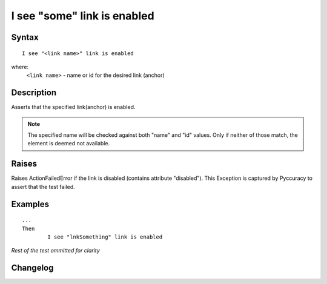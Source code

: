 ============================
I see "some" link is enabled
============================

Syntax
------
::

	I see "<link name>" link is enabled

where:
	``<link name>`` - name or id for the desired link (anchor)
	
Description
-----------
Asserts that the specified link(anchor) is enabled.

.. note::

   The specified name will be checked against both "name" and "id" values. Only if neither of those match, the element is deemed not available.

Raises
------
Raises ActionFailedError if the link is disabled (contains attribute "disabled").
This Exception is captured by Pyccuracy to assert that the test failed.
	
Examples
--------
::

	...
	Then
		I see "lnkSomething" link is enabled
	
*Rest of the test ommitted for clarity*

Changelog
---------
.. versionadded:: 0.2
   Link Is Enabled action.